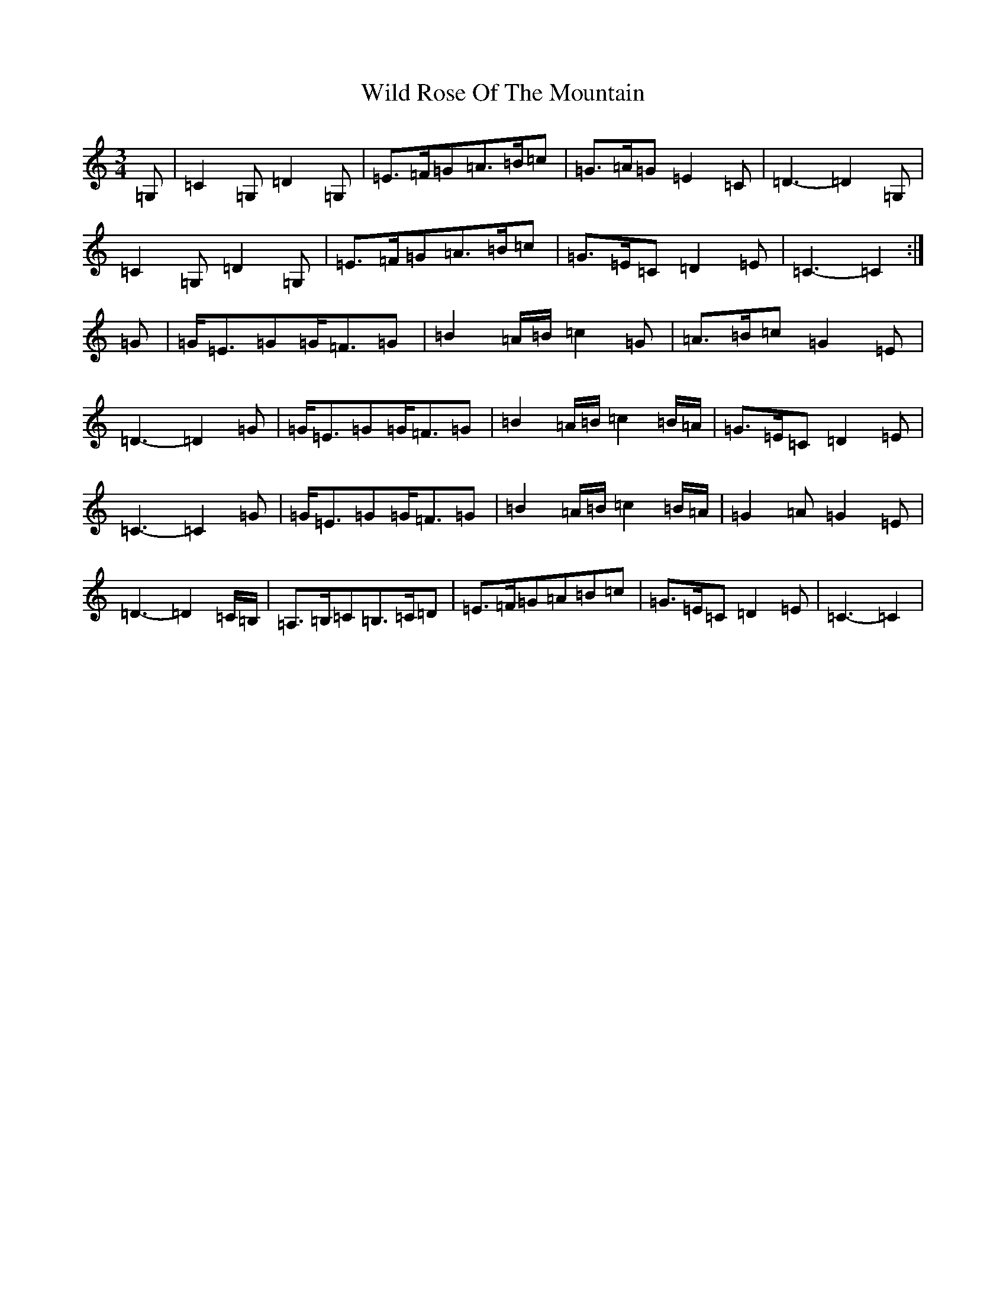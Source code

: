 X: 22510
T: Wild Rose Of The Mountain
S: https://thesession.org/tunes/5550#setting5550
R: waltz
M:3/4
L:1/8
K: C Major
=G,|=C2=G,=D2=G,|=E3/2=F/2=G=A3/2=B/2=c|=G3/2=A/2=G=E2=C|=D3-=D2=G,|=C2=G,=D2=G,|=E3/2=F/2=G=A3/2=B/2=c|=G3/2=E/2=C=D2=E|=C3-=C2:|=G|=G/2=E3/2=G=G/2=F3/2=G|=B2=A/2=B/2=c2=G|=A3/2=B/2=c=G2=E|=D3-=D2=G|=G/2=E3/2=G=G/2=F3/2=G|=B2=A/2=B/2=c2=B/2=A/2|=G3/2=E/2=C=D2=E|=C3-=C2=G|=G/2=E3/2=G=G/2=F3/2=G|=B2=A/2=B/2=c2=B/2=A/2|=G2=A=G2=E|=D3-=D2=C/2=B,/2|=A,3/2=B,/2=C=B,3/2=C/2=D|=E3/2=F/2=G=A=B=c|=G3/2=E/2=C=D2=E|=C3-=C2|